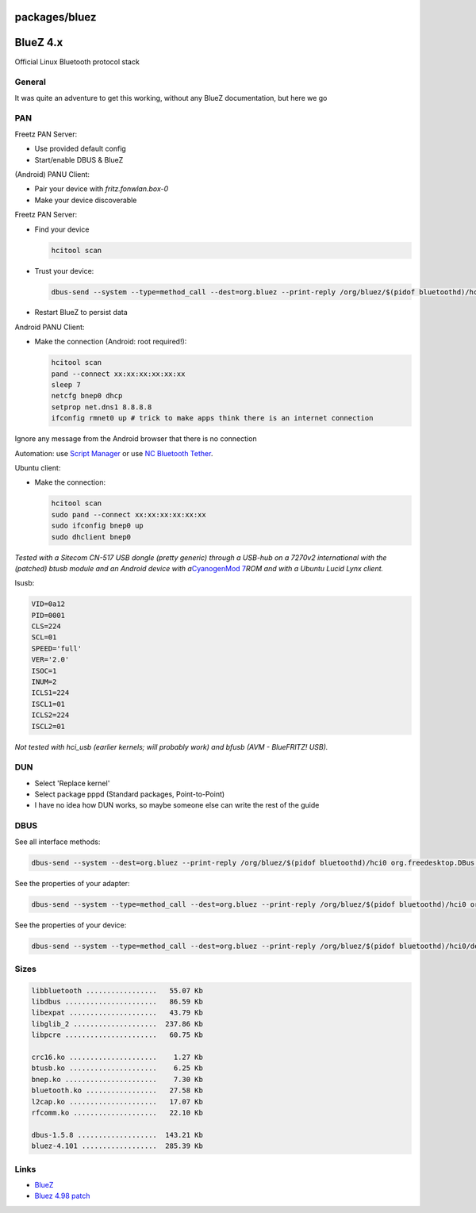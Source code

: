 packages/bluez
==============
.. _BlueZ4.x:

BlueZ 4.x
=========

Official Linux Bluetooth protocol stack

.. _General:

General
-------

It was quite an adventure to get this working, without any BlueZ
documentation, but here we go |:-)|

.. _PAN:

PAN
---

Freetz PAN Server:

-  Use provided default config
-  Start/enable DBUS & BlueZ

(Android) PANU Client:

-  Pair your device with *fritz.fonwlan.box-0*
-  Make your device discoverable

Freetz PAN Server:

-  Find your device

   .. code:: wiki

      hcitool scan

-  Trust your device:

   .. code:: wiki

      dbus-send --system --type=method_call --dest=org.bluez --print-reply /org/bluez/$(pidof bluetoothd)/hci0/dev_YY_YY_YY_YY_YY_YY org.bluez.Device.SetProperty string:Trusted variant:boolean:true

-  Restart BlueZ to persist data

Android PANU Client:

-  Make the connection (Android: root required!):

   .. code:: wiki

      hcitool scan
      pand --connect xx:xx:xx:xx:xx:xx
      sleep 7
      netcfg bnep0 dhcp
      setprop net.dns1 8.8.8.8
      ifconfig rmnet0 up # trick to make apps think there is an internet connection

Ignore any message from the Android browser that there is no connection
|:-)|

Automation: use `​Script
Manager <https://market.android.com/details?id=os.tools.scriptmanager>`__ or
use \ `​NC Bluetooth
Tether <https://market.android.com/details?id=earlmagnus.nctether>`__.

Ubuntu client:

-  Make the connection:

   .. code:: wiki

      hcitool scan
      sudo pand --connect xx:xx:xx:xx:xx:xx
      sudo ifconfig bnep0 up
      sudo dhclient bnep0

*Tested with a Sitecom CN-517 USB dongle (pretty generic) through a
USB-hub on a 7270v2 international with the (patched) btusb module and an
Android device with a*\ `​CyanogenMod
7 <http://www.cyanogenmod.com/>`__\ *ROM and with a Ubuntu Lucid Lynx
client.*

lsusb:

.. code:: wiki

   VID=0a12
   PID=0001
   CLS=224
   SCL=01
   SPEED='full'
   VER='2.0'
   ISOC=1
   INUM=2
   ICLS1=224
   ISCL1=01
   ICLS2=224
   ISCL2=01

*Not tested with hci_usb (earlier kernels; will probably work) and bfusb
(AVM - BlueFRITZ! USB).*

.. _DUN:

DUN
---

-  Select 'Replace kernel'
-  Select package pppd (Standard packages, Point-to-Point)
-  I have no idea how DUN works, so maybe someone else can write the
   rest of the guide |:-)|

.. _DBUS:

DBUS
----

See all interface methods:

.. code:: wiki

   dbus-send --system --dest=org.bluez --print-reply /org/bluez/$(pidof bluetoothd)/hci0 org.freedesktop.DBus.Introspectable.Introspect

See the properties of your adapter:

.. code:: wiki

   dbus-send --system --type=method_call --dest=org.bluez --print-reply /org/bluez/$(pidof bluetoothd)/hci0 org.bluez.Adapter.GetProperties

See the properties of your device:

.. code:: wiki

   dbus-send --system --type=method_call --dest=org.bluez --print-reply /org/bluez/$(pidof bluetoothd)/hci0/dev_YY_YY_YY_YY_YY_YY org.bluez.Device.GetProperties

.. _Sizes:

Sizes
-----

.. code:: wiki

     libbluetooth .................   55.07 Kb
     libdbus ......................   86.59 Kb
     libexpat .....................   43.79 Kb
     libglib_2 ....................  237.86 Kb
     libpcre ......................   60.75 Kb

     crc16.ko .....................    1.27 Kb
     btusb.ko .....................    6.25 Kb
     bnep.ko ......................    7.30 Kb
     bluetooth.ko .................   27.58 Kb
     l2cap.ko .....................   17.07 Kb
     rfcomm.ko ....................   22.10 Kb

     dbus-1.5.8 ...................  143.21 Kb
     bluez-4.101 ..................  285.39 Kb

.. _Links:

Links
-----

-  `​BlueZ <http://www.bluez.org/>`__
-  `Bluez 4.98 patch </attachment/ticket/602/>`__

.. |:-)| image:: ../../chrome/wikiextras-icons-16/smiley.png

